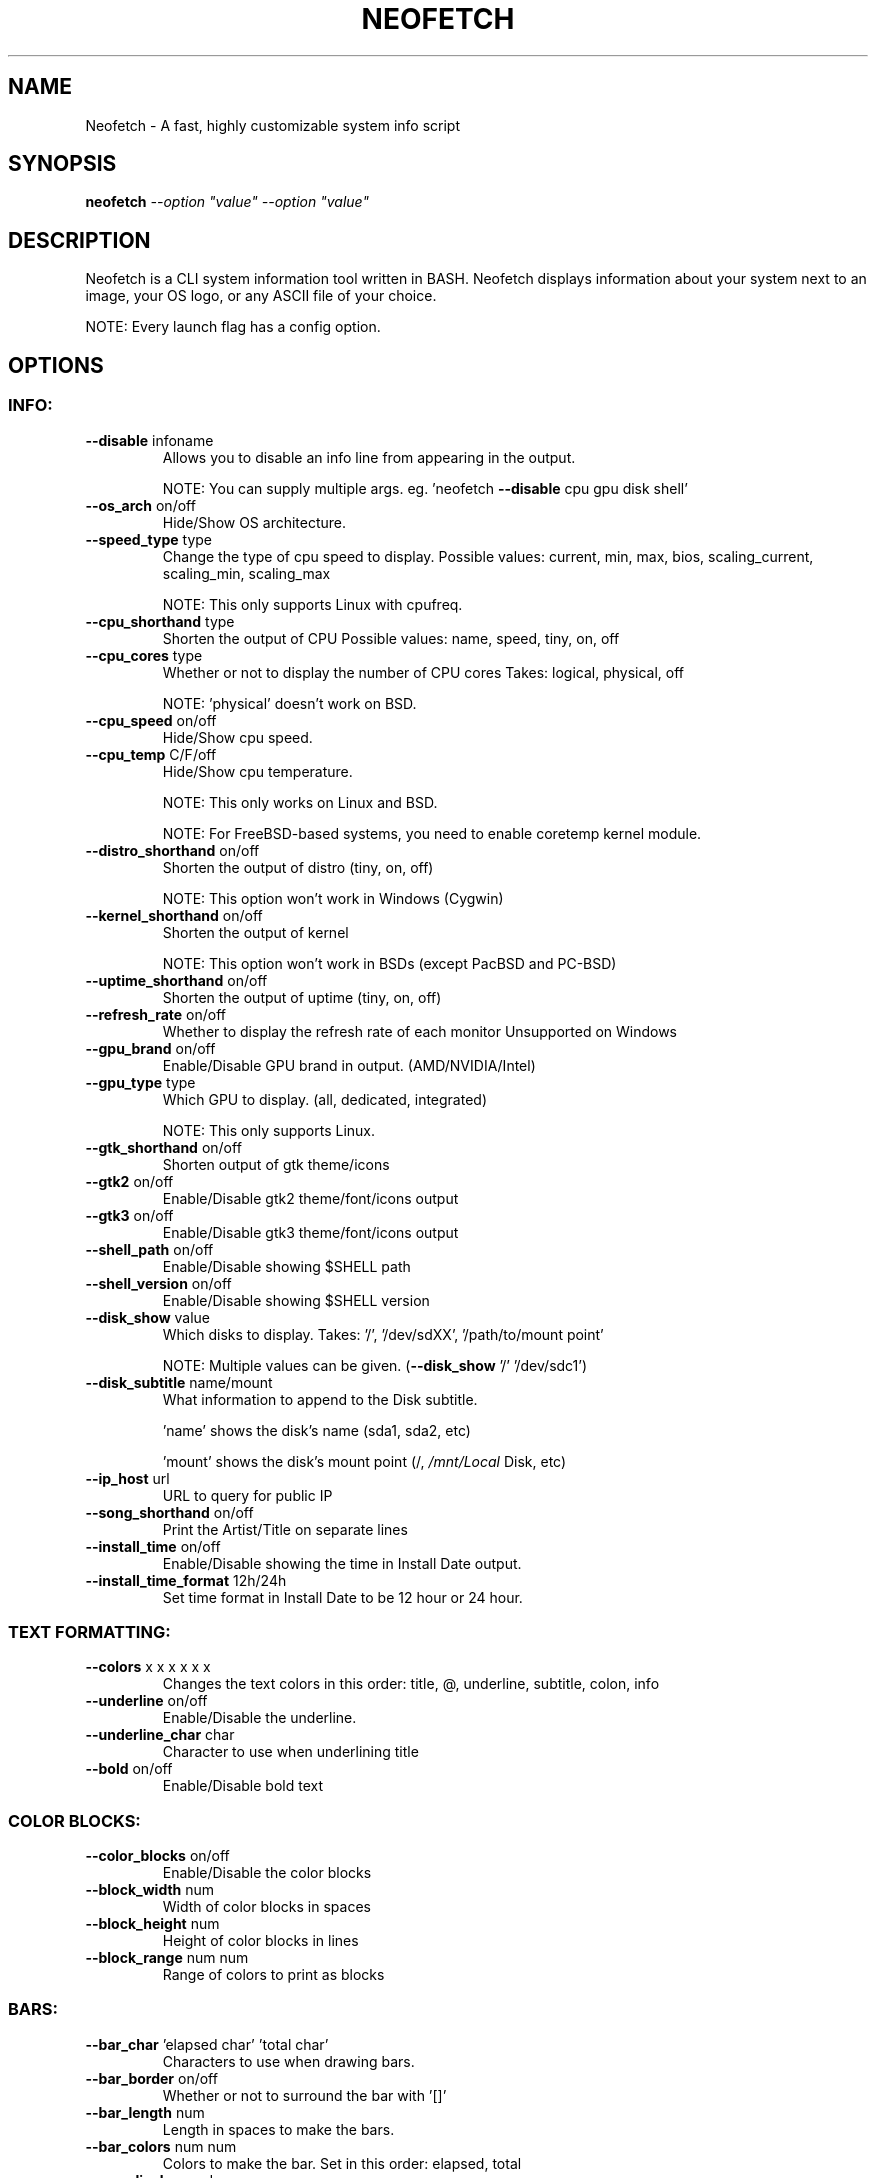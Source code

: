 .\" DO NOT MODIFY THIS FILE!  It was generated by help2man 1.47.3.
.TH NEOFETCH "1" "January 2017" "Neofetch 2.1.0" "User Commands"
.SH NAME
Neofetch \- A fast, highly customizable system info script
.SH SYNOPSIS
.B neofetch
\fI\,--option "value" --option "value"\/\fR
.SH DESCRIPTION
Neofetch is a CLI system information tool written in BASH. Neofetch
displays information about your system next to an image, your OS logo,
or any ASCII file of your choice.
.PP
NOTE: Every launch flag has a config option.
.SH OPTIONS
.SS "INFO:"
.TP
\fB\-\-disable\fR infoname
Allows you to disable an info line from appearing
in the output.
.IP
NOTE: You can supply multiple args. eg. 'neofetch \fB\-\-disable\fR cpu gpu disk shell'
.TP
\fB\-\-os_arch\fR on/off
Hide/Show OS architecture.
.TP
\fB\-\-speed_type\fR type
Change the type of cpu speed to display.
Possible values: current, min, max, bios,
scaling_current, scaling_min, scaling_max
.IP
NOTE: This only supports Linux with cpufreq.
.TP
\fB\-\-cpu_shorthand\fR type
Shorten the output of CPU
Possible values: name, speed, tiny, on, off
.TP
\fB\-\-cpu_cores\fR type
Whether or not to display the number of CPU cores
Takes: logical, physical, off
.IP
NOTE: 'physical' doesn't work on BSD.
.TP
\fB\-\-cpu_speed\fR on/off
Hide/Show cpu speed.
.TP
\fB\-\-cpu_temp\fR C/F/off
Hide/Show cpu temperature.
.IP
NOTE: This only works on Linux and BSD.
.IP
NOTE: For FreeBSD\-based systems, you need to enable coretemp kernel module.
.TP
\fB\-\-distro_shorthand\fR on/off
Shorten the output of distro (tiny, on, off)
.IP
NOTE: This option won't work in Windows (Cygwin)
.TP
\fB\-\-kernel_shorthand\fR on/off
Shorten the output of kernel
.IP
NOTE: This option won't work in BSDs (except PacBSD and PC\-BSD)
.TP
\fB\-\-uptime_shorthand\fR on/off
Shorten the output of uptime (tiny, on, off)
.TP
\fB\-\-refresh_rate\fR on/off
Whether to display the refresh rate of each monitor
Unsupported on Windows
.TP
\fB\-\-gpu_brand\fR on/off
Enable/Disable GPU brand in output. (AMD/NVIDIA/Intel)
.TP
\fB\-\-gpu_type\fR type
Which GPU to display. (all, dedicated, integrated)
.IP
NOTE: This only supports Linux.
.TP
\fB\-\-gtk_shorthand\fR on/off
Shorten output of gtk theme/icons
.TP
\fB\-\-gtk2\fR on/off
Enable/Disable gtk2 theme/font/icons output
.TP
\fB\-\-gtk3\fR on/off
Enable/Disable gtk3 theme/font/icons output
.TP
\fB\-\-shell_path\fR on/off
Enable/Disable showing $SHELL path
.TP
\fB\-\-shell_version\fR on/off
Enable/Disable showing $SHELL version
.TP
\fB\-\-disk_show\fR value
Which disks to display.
Takes: '/', '/dev/sdXX', '/path/to/mount point'
.IP
NOTE: Multiple values can be given. (\fB\-\-disk_show\fR '/' '/dev/sdc1')
.TP
\fB\-\-disk_subtitle\fR name/mount
What information to append to the Disk subtitle.
.IP
\&'name' shows the disk's name (sda1, sda2, etc)
.IP
\&'mount' shows the disk's mount point (/, \fI\,/mnt/Local\/\fP Disk, etc)
.TP
\fB\-\-ip_host\fR url
URL to query for public IP
.TP
\fB\-\-song_shorthand\fR on/off
Print the Artist/Title on separate lines
.TP
\fB\-\-install_time\fR on/off
Enable/Disable showing the time in Install Date output.
.TP
\fB\-\-install_time_format\fR 12h/24h
Set time format in Install Date to be 12 hour or 24 hour.
.SS "TEXT FORMATTING:"
.TP
\fB\-\-colors\fR x x x x x x
Changes the text colors in this order:
title, @, underline, subtitle, colon, info
.TP
\fB\-\-underline\fR on/off
Enable/Disable the underline.
.TP
\fB\-\-underline_char\fR char
Character to use when underlining title
.TP
\fB\-\-bold\fR on/off
Enable/Disable bold text
.SS "COLOR BLOCKS:"
.TP
\fB\-\-color_blocks\fR on/off
Enable/Disable the color blocks
.TP
\fB\-\-block_width\fR num
Width of color blocks in spaces
.TP
\fB\-\-block_height\fR num
Height of color blocks in lines
.TP
\fB\-\-block_range\fR num num
Range of colors to print as blocks
.SS "BARS:"
.TP
\fB\-\-bar_char\fR 'elapsed char' 'total char'
Characters to use when drawing bars.
.TP
\fB\-\-bar_border\fR on/off
Whether or not to surround the bar with '[]'
.TP
\fB\-\-bar_length\fR num
Length in spaces to make the bars.
.TP
\fB\-\-bar_colors\fR num num
Colors to make the bar.
Set in this order: elapsed, total
.TP
\fB\-\-cpu_display\fR mode
Bar mode.
Takes: bar, infobar, barinfo, off
.TP
\fB\-\-memory_display\fR mode
Bar mode.
Takes: bar, infobar, barinfo, off
.TP
\fB\-\-battery_display\fR mode
Bar mode.
Takes: bar, infobar, barinfo, off
.TP
\fB\-\-disk_display\fR mode
Bar mode.
Takes: bar, infobar, barinfo, off
.SS "IMAGE:"
.TP
\fB\-\-image\fR type
Image source. Where and what image we display.
Possible values: wall, ascii,
\fI\,/path/to/img\/\fP, /path/to/dir/, off
.TP
\fB\-\-size\fR 00px | \fB\-\-size\fR 00%
How to size the image.
Possible values: auto, 00px, 00%, none
.TP
\fB\-\-crop_mode\fR mode
Which crop mode to use
Takes the values: normal, fit, fill
.TP
\fB\-\-crop_offset\fR value
Change the crop offset for normal mode.
Possible values: northwest, north, northeast,
west, center, east, southwest, south, southeast
.TP
\fB\-\-xoffset\fR px
How close the image will be to the left edge of the
window. This only works with w3m.
.TP
\fB\-\-yoffset\fR px
How close the image will be to the top edge of the
window. This only works with w3m.
.TP
\fB\-\-bg_color\fR color
Background color to display behind transparent image.
This only works with w3m.
.TP
\fB\-\-gap\fR num
Gap between image and text.
.IP
NOTE: \fB\-\-gap\fR can take a negative value which will move the text closer to the left side.
.TP
\fB\-\-clean\fR
Delete cached files and thumbnails.
.SS "ASCII:"
.TP
\fB\-\-ascii\fR value
Where to get the ascii from, Possible values:
distro, \fI\,/path/to/ascii\/\fP
.TP
\fB\-\-ascii_colors\fR x x x x x x
Colors to print the ascii art
.TP
\fB\-\-ascii_distro\fR distro
Which Distro's ascii art to print
.IP
NOTE: Arch and Ubuntu have 'old' logo variants.
.IP
NOTE: Use 'arch_old' or 'ubuntu_old' to use the old logos.
.IP
NOTE: Ubuntu has flavor variants.
.IP
NOTE: Change this to 'Lubuntu', 'Xubuntu', 'Ubuntu\-GNOME', 'Ubuntu\-Studio' or 'Ubuntu\-Budgie' to use the flavors.
.IP
NOTE: Arch, Crux and Gentoo have a smaller logo variant.
.IP
NOTE: Change this to 'arch_small', 'crux_small' or 'gentoo_small' to use the small logos.
.TP
\fB\-\-ascii_bold\fR on/off
Whether or not to bold the ascii logo.
.TP
\fB\-L\fR, \fB\-\-logo\fR
Hide the info text and only show the ascii logo.
.SS "SCREENSHOT:"
.TP
\fB\-s\fR, \fB\-\-scrot\fR \fI\,/path/to/img\/\fP
Take a screenshot, if path is left empty the screenshot function will use $scrot_dir and $scrot_name.
.TP
\fB\-su\fR, \fB\-\-upload\fR \fI\,/path/to/img\/\fP
Same as \fB\-\-scrot\fR but uploads the scrot to a website.
.TP
\fB\-\-image_host\fR
Website to upload scrots to. Takes: imgur, teknik
.TP
\fB\-\-scrot_cmd\fR cmd
Screenshot program to launch
.SS "OTHER:"
.TP
\fB\-\-config\fR \fI\,/path/to/config\/\fP
Specify a path to a custom config file
.TP
\fB\-\-config\fR none
Launch the script without a config file
.TP
\fB\-\-help\fR
Print this text and exit
.TP
\fB\-\-version\fR
Show neofetch version
.TP
\fB\-v\fR
Display error messages.
.TP
\fB\-vv\fR
Display a verbose log for error reporting.
.SS "DEVELOPER:"
.TP
\fB\-\-gen\-man\fR
Generate a manpage for Neofetch in your PWD. (Requires GNU help2man)
.SH AUTHOR
Written by Dylan Araps with help from the following people:
.PP
https://github.com/dylanaraps/neofetch/contributors
.SH "REPORTING BUGS"
Report bugs to https://github.com/dylanaraps/neofetch/issues
.SH COPYRIGHT
Copyright \(co 2016 Dylan Araps
.PP
Permission is hereby granted, free of charge, to any person obtaining a copy
of this software and associated documentation files (the 'Software'), to deal
in the Software without restriction, including without limitation the rights
to use, copy, modify, merge, publish, distribute, sublicense, and/or sell
copies of the Software, and to permit persons to whom the Software is
furnished to do so, subject to the following conditions:
.PP
THE SOFTWARE IS PROVIDED 'AS IS', WITHOUT WARRANTY OF ANY KIND, EXPRESS OR
IMPLIED, INCLUDING BUT NOT LIMITED TO THE WARRANTIES OF MERCHANTABILITY,
FITNESS FOR A PARTICULAR PURPOSE AND NONINFRINGEMENT. IN NO EVENT SHALL THE
AUTHORS OR COPYRIGHT HOLDERS BE LIABLE FOR ANY CLAIM, DAMAGES OR OTHER
LIABILITY, WHETHER IN AN ACTION OF CONTRACT, TORT OR OTHERWISE, ARISING FROM,
OUT OF OR IN CONNECTION WITH THE SOFTWARE OR THE USE OR OTHER DEALINGS IN THE
SOFTWARE.
